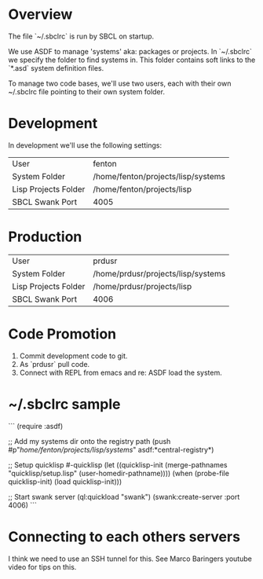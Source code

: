 * Overview

The file `~/.sbclrc` is run by SBCL on startup.

We use ASDF to manage 'systems' aka: packages or projects.  In
`~/.sbclrc` we specify the folder to find systems in.  This folder
contains soft links to the `*.asd` system definition files.

To manage two code bases, we'll use two users, each with their own
~/.sbclrc file pointing to their own system folder.

* Development

In development we'll use the following settings:

|----------------------+------------------------------------|
| User                 | fenton                             |
| System Folder        | /home/fenton/projects/lisp/systems |
| Lisp Projects Folder | /home/fenton/projects/lisp         |
| SBCL Swank Port      | 4005                               |
|----------------------+------------------------------------|

* Production

|----------------------+------------------------------------|
| User                 | prdusr                             |
| System Folder        | /home/prdusr/projects/lisp/systems |
| Lisp Projects Folder | /home/prdusr/projects/lisp         |
| SBCL Swank Port      | 4006                               |
|----------------------+------------------------------------|

* Code Promotion

1. Commit development code to git.
2. As `prdusr` pull code.
3. Connect with REPL from emacs and re: ASDF load the system.

* ~/.sbclrc sample

```
(require :asdf)

;; Add my systems dir onto the registry path
(push #p"/home/fenton/projects/lisp/systems/" asdf:*central-registry*)

;; Setup quicklisp
#-quicklisp
(let ((quicklisp-init (merge-pathnames "quicklisp/setup.lisp" (user-homedir-pathname))))
  (when (probe-file quicklisp-init) (load quicklisp-init)))

;; Start swank server
(ql:quickload "swank")
(swank:create-server :port 4006)
```

* Connecting to each others servers

I think we need to use an SSH tunnel for this.  See Marco Baringers
youtube video for tips on this.



